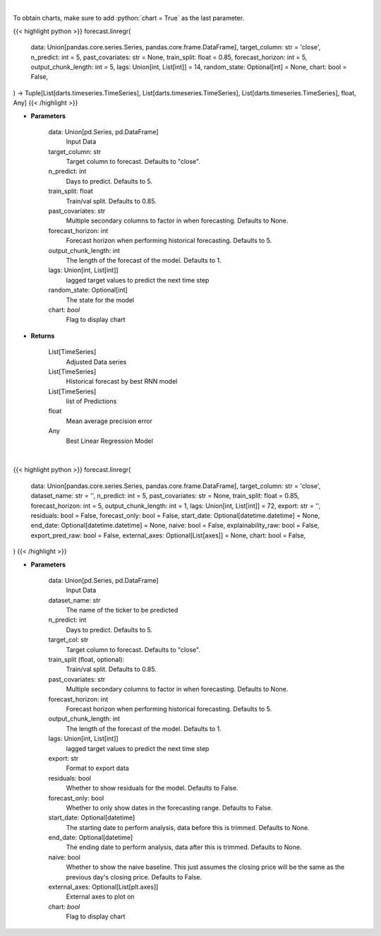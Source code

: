 .. role:: python(code)
    :language: python
    :class: highlight

|

To obtain charts, make sure to add :python:`chart = True` as the last parameter.

.. raw:: html

    <h3>
    > Getting data
    </h3>

{{< highlight python >}}
forecast.linregr(
    data: Union[pandas.core.series.Series, pandas.core.frame.DataFrame],
    target_column: str = 'close',
    n_predict: int = 5,
    past_covariates: str = None,
    train_split: float = 0.85,
    forecast_horizon: int = 5,
    output_chunk_length: int = 5,
    lags: Union[int, List[int]] = 14,
    random_state: Optional[int] = None,
    chart: bool = False,
) -> Tuple[List[darts.timeseries.TimeSeries], List[darts.timeseries.TimeSeries], List[darts.timeseries.TimeSeries], float, Any]
{{< /highlight >}}

.. raw:: html

    <p>
    Perform Linear Regression Forecasting
    </p>

* **Parameters**

    data: Union[pd.Series, pd.DataFrame]
        Input Data
    target_column: str
        Target column to forecast. Defaults to "close".
    n_predict: int
        Days to predict. Defaults to 5.
    train_split: float
        Train/val split. Defaults to 0.85.
    past_covariates: str
        Multiple secondary columns to factor in when forecasting. Defaults to None.
    forecast_horizon: int
        Forecast horizon when performing historical forecasting. Defaults to 5.
    output_chunk_length: int
        The length of the forecast of the model. Defaults to 1.
    lags: Union[int, List[int]]
        lagged target values to predict the next time step
    random_state: Optional[int]
        The state for the model
    chart: *bool*
       Flag to display chart


* **Returns**

    List[TimeSeries]
        Adjusted Data series
    List[TimeSeries]
        Historical forecast by best RNN model
    List[TimeSeries]
        list of Predictions
    float
        Mean average precision error
    Any
        Best Linear Regression Model

|

.. raw:: html

    <h3>
    > Getting charts
    </h3>

{{< highlight python >}}
forecast.linregr(
    data: Union[pandas.core.series.Series, pandas.core.frame.DataFrame],
    target_column: str = 'close',
    dataset_name: str = '',
    n_predict: int = 5,
    past_covariates: str = None,
    train_split: float = 0.85,
    forecast_horizon: int = 5,
    output_chunk_length: int = 1,
    lags: Union[int, List[int]] = 72,
    export: str = '',
    residuals: bool = False,
    forecast_only: bool = False,
    start_date: Optional[datetime.datetime] = None,
    end_date: Optional[datetime.datetime] = None,
    naive: bool = False,
    explainability_raw: bool = False,
    export_pred_raw: bool = False,
    external_axes: Optional[List[axes]] = None,
    chart: bool = False,
)
{{< /highlight >}}

.. raw:: html

    <p>
    Display Linear Regression Forecasting
    </p>

* **Parameters**

    data: Union[pd.Series, pd.DataFrame]
        Input Data
    dataset_name: str
        The name of the ticker to be predicted
    n_predict: int
        Days to predict. Defaults to 5.
    target_col: str
        Target column to forecast. Defaults to "close".
    train_split (float, optional):
        Train/val split. Defaults to 0.85.
    past_covariates: str
        Multiple secondary columns to factor in when forecasting. Defaults to None.
    forecast_horizon: int
        Forecast horizon when performing historical forecasting. Defaults to 5.
    output_chunk_length: int
        The length of the forecast of the model. Defaults to 1.
    lags: Union[int, List[int]]
        lagged target values to predict the next time step
    export: str
        Format to export data
    residuals: bool
        Whether to show residuals for the model. Defaults to False.
    forecast_only: bool
        Whether to only show dates in the forecasting range. Defaults to False.
    start_date: Optional[datetime]
        The starting date to perform analysis, data before this is trimmed. Defaults to None.
    end_date: Optional[datetime]
        The ending date to perform analysis, data after this is trimmed. Defaults to None.
    naive: bool
        Whether to show the naive baseline. This just assumes the closing price will be the
        same as the previous day's closing price. Defaults to False.
    external_axes: Optional[List[plt.axes]]
        External axes to plot on
    chart: *bool*
       Flag to display chart

